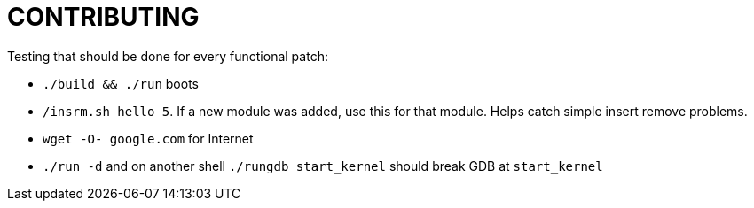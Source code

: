 = CONTRIBUTING

Testing that should be done for every functional patch:

* `./build && ./run` boots
* `/insrm.sh hello 5`. If a new module was added, use this for that module. Helps catch simple insert remove problems.
* `wget -O- google.com` for Internet
* `./run -d` and on another shell `./rungdb start_kernel` should break GDB at `start_kernel`
